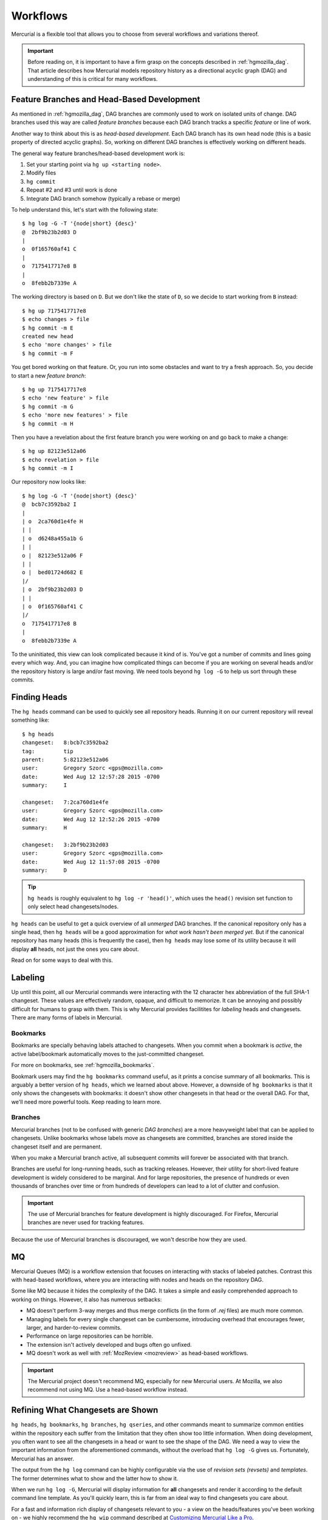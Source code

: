 .. _hgmozilla_workflows:

=========
Workflows
=========

Mercurial is a flexible tool that allows you to choose from several
workflows and variations thereof.

.. important::

   Before reading on, it is important to have a firm grasp on the
   concepts described in :ref:`hgmozilla_dag`. That article describes
   how Mercurial models repository history as a directional acyclic
   graph (DAG) and understanding of this is critical for many
   workflows.

Feature Branches and Head-Based Development
===========================================

As mentioned in :ref:`hgmozilla_dag`, DAG branches are commonly used
to work on isolated units of change. DAG branches used this way are
called *feature branches* because each DAG branch tracks a specific
*feature* or line of work.

Another way to think about this is as *head-based development*. Each
DAG branch has its own head node (this is a basic property of directed
acyclic graphs). So, working on different DAG branches is effectively
working on different heads.

The general way feature branches/head-based development work is:

1. Set your starting point via ``hg up <starting node>``.
2. Modify files
3. ``hg commit``
4. Repeat #2 and #3 until work is done
5. Integrate DAG branch somehow (typically a rebase or merge)

To help understand this, let's start with the following state::

   $ hg log -G -T '{node|short} {desc}'
   @  2bf9b23b2d03 D
   |
   o  0f165760af41 C
   |
   o  7175417717e8 B
   |
   o  8febb2b7339e A

The working directory is based on ``D``. But we don't like the state
of ``D``, so we decide to start working from ``B`` instead::

   $ hg up 7175417717e8
   $ echo changes > file
   $ hg commit -m E
   created new head
   $ echo 'more changes' > file
   $ hg commit -m F

You get bored working on that feature. Or, you run into some obstacles
and want to try a fresh approach. So, you decide to start a new
*feature branch*::

   $ hg up 7175417717e8
   $ echo 'new feature' > file
   $ hg commit -m G
   $ echo 'more new features' > file
   $ hg commit -m H

Then you have a revelation about the first feature branch you were
working on and go back to make a change::

   $ hg up 82123e512a06
   $ echo revelation > file
   $ hg commit -m I

Our repository now looks like::

   $ hg log -G -T '{node|short} {desc}'
   @  bcb7c3592ba2 I
   |
   | o  2ca760d1e4fe H
   | |
   | o  d6248a455a1b G
   | |
   o |  82123e512a06 F
   | |
   o |  bed01724d682 E
   |/
   | o  2bf9b23b2d03 D
   | |
   | o  0f165760af41 C
   |/
   o  7175417717e8 B
   |
   o  8febb2b7339e A

To the uninitiated, this view can look complicated because it kind of
is. You've got a number of commits and lines going every which way.
And, you can imagine how complicated things can become if you are
working on several heads and/or the repository history is large and/or
fast moving. We need tools beyond ``hg log -G`` to help us sort through
these commits.

Finding Heads
=============

The ``hg heads`` command can be used to quickly see all repository heads.
Running it on our current repository will reveal something like::

   $ hg heads
   changeset:   8:bcb7c3592ba2
   tag:         tip
   parent:      5:82123e512a06
   user:        Gregory Szorc <gps@mozilla.com>
   date:        Wed Aug 12 12:57:28 2015 -0700
   summary:     I

   changeset:   7:2ca760d1e4fe
   user:        Gregory Szorc <gps@mozilla.com>
   date:        Wed Aug 12 12:52:26 2015 -0700
   summary:     H

   changeset:   3:2bf9b23b2d03
   user:        Gregory Szorc <gps@mozilla.com>
   date:        Wed Aug 12 11:57:08 2015 -0700
   summary:     D

.. tip::

   ``hg heads`` is roughly equivalent to ``hg log -r 'head()'``, which
   uses the ``head()`` revision set function to only select head
   changesets/nodes.

``hg heads`` can be useful to get a quick overview of all *unmerged*
DAG branches. If the canonical repository only has a single head, then
``hg heads`` will be a good approximation for *what work hasn't been
merged yet*. But if the canonical repository has many heads (this is
frequently the case), then ``hg heads`` may lose some of its utility
because it will display **all** heads, not just the ones you care about.

Read on for some ways to deal with this.

Labeling
========

Up until this point, all our Mercurial commands were interacting with
the 12 character hex abbreviation of the full SHA-1 changeset. These
values are effectively random, opaque, and difficult to memorize. It
can be annoying and possibly difficult for humans to grasp with
them. This is why Mercurial provides facilitites for *labeling*
heads and changesets. There are many forms of labels in Mercurial.

Bookmarks
---------

Bookmarks are specially behaving labels attached to changesets.
When you commit when a bookmark is *active*, the active
label/bookmark automatically moves to the just-committed changeset.

For more on bookmarks, see :ref:`hgmozilla_bookmarks`.

Bookmark users may find the ``hg bookmarks`` command useful,
as it prints a concise summary of all bookmarks. This is arguably
a better version of ``hg heads``, which we learned about above.
However, a downside of ``hg bookmarks`` is that it only shows the
changesets with bookmarks: it doesn't show other changesets in
that head or the overall DAG. For that, we'll need more powerful
tools. Keep reading to learn more.

Branches
--------

Mercurial branches (not to be confused with generic *DAG branches*)
are a more heavyweight label that can be applied to changesets.
Unlike bookmarks whose labels move as changesets are committed,
branches are stored inside the changeset itself and are permanent.

When you make a Mercurial branch active, all subsequent commits
will forever be associated with that branch.

Branches are useful for long-running heads, such as tracking releases.
However, their utility for short-lived feature development is
widely considered to be marginal. And for large repositories, the
presence of hundreds or even thousands of branches over time or
from hundreds of developers can lead to a lot of clutter and
confusion.

.. important::

   The use of Mercurial branches for feature development is highly
   discouraged. For Firefox, Mercurial branches are never used
   for tracking features.

Because the use of Mercurial branches is discouraged, we won't
describe how they are used.

MQ
==

Mercurial Queues (MQ) is a workflow extension that focuses on
interacting with stacks of labeled patches. Contrast this with
head-based workflows, where you are interacting with nodes and
heads on the repository DAG.

Some like MQ because it hides the complexity of the DAG. It takes
a simple and easily comprehended approach to working on things.
However, it also has numerous setbacks:

* MQ doesn't perform 3-way merges and thus merge conflicts (in the
  form of *.rej* files) are much more common.
* Managing labels for every single changeset can be cumbersome,
  introducing overhead that encourages fewer, larger, and
  harder-to-review commits.
* Performance on large repositories can be horrible.
* The extension isn't actively developed and bugs often go unfixed.
* MQ doesn't work as well with :ref:`MozReview <mozreview>` as
  head-based workflows.

.. important::

   The Mercurial project doesn't recommend MQ, especially for new
   Mercurial users. At Mozilla, we also recommend not using MQ.
   Use a head-based workflow instead.

Refining What Changesets are Shown
==================================

``hg heads``, ``hg bookmarks``, ``hg branches``, ``hg qseries``,
and other commands meant to summarize common entities within the
repository each suffer from the limitation that they often show
too little information. When doing development, you often want
to see all the changesets in a head or want to see the shape of
the DAG. We need a way to view the important information from
the aforementioned commands, without the overload that ``hg log -G``
gives us. Fortunately, Mercurial has an answer.

The output from the ``hg log`` command can be highly configurable
via the use of *revision sets (revsets)* and *templates*. The former
determines what to show and the latter how to show it.

When we run ``hg log -G``, Mercurial will display information for
**all** changesets and render it according to the default command
line template. As you'll quickly learn, this is far from an ideal
way to find changesets you care about.

For a fast and information rich display of changesets relevant to
you - a view on the heads/features you've been working on - we
highly recommend the ``hg wip`` command described at
`Customizing Mercurial Like a Pro <http://jordi.inversethought.com/blog/customising-mercurial-like-a-pro/>`_.

To Label or Not to Label
========================

Before we learned about bookmarks, branches, and MQ patches, we
learned how to create label-less DAG branches. Various Mercurial
workflows use labels because they are more human friendly than
SHA-1 fragments. But, they aren't required.

.. note::

   The concept of label-less heads does not exist in Git: Git
   requires all heads to have a label (a Git branch name) or the
   head and the commits unique to it will eventually be deleted
   via garbage collection.

   Because Git requires labels and Mercurial does not, it is
   accurate to say that Mercurial has lighter weight DAG branches
   than Git!

Since Mercurial doesn't require labels, it raises an interesting
question: should you use labels?

The answer, like most things, depends.

Custom and powerful query and rendering tools like the
aforementioned ``hg wip`` command are sufficient for many to simply
not need labels and to use anonymous, unlabeled changesets and heads
for everything. A benefit to this approach is less overhead
interacting with and managing labels: you don't need to make
a bookmark or branch active: you just update to a changeset, make
changes, and commit. You don't need to clean up labels when you
are done. It's all very low-level and feels fast. It also contributes
to understanding of the DAG and its concepts.

A downside of label-less workflows is you have to interact with
SHA-1s or SHA-1 fragments all the time. There is a lot of copying
and pasting of these values in order to run commands. And, this
is simply too much for some people. Some just need human-friendly
labels.
